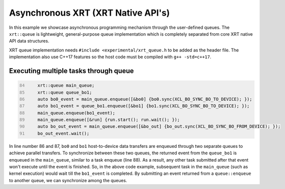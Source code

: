 Asynchronous XRT (XRT Native API's)
===================================

In this example we showcase asynchronous programming mechanism through the user-defined queues. The ``xrt::queue`` is lightweight, general-purpose queue implementation which is completely separated from core XRT native API data structures.

XRT queue implementation needs ``#include <experimental/xrt_queue.h`` to be added as the header file. The implementation also use C++17 features so the host code must be compiled with ``g++ -std=c++17``.

Executing multiple tasks through queue 
~~~~~~~~~~~~~~~~~~~~~~~~~~~~~~~~~~~~~~

.. code:: c++
      :number-lines: 84
      
        
          xrt::queue main_queue;
          xrt::queue queue_bo1;
          auto bo0_event = main_queue.enqueue([&bo0] {bo0.sync(XCL_BO_SYNC_BO_TO_DEVICE); });
          auto bo1_event = queue_bo1.enqueue([&bo1] {bo1.sync(XCL_BO_SYNC_BO_TO_DEVICE); });
          main_queue.enqueue(bo1_event); 
          main_queue.enqueue([&run] {run.start(); run.wait(); });
          auto bo_out_event = main_queue.enqueue([&bo_out] {bo_out.sync(XCL_BO_SYNC_BO_FROM_DEVICE); });
          bo_out_event.wait();


In line number 86 and 87, ``bo0`` and ``bo1`` host-to-device data transfers are enqueued through two separate queues to achieve parallel transfers. To synchronize between these two queues, the returned event from the ``queue_bo1`` is enqueued in the ``main_queue``, similar to a task enqueue (line 88). As a result, any other task submitted after that event won't execute until the event is finished. So, in the above code example, subsequent task in the ``main_queue`` (such as kernel execution) would wait till the ``bo1_event`` is completed. By submitting an event returned from a ``queue::enqueue`` to another queue, we can synchronize among the queues.
